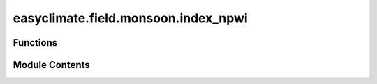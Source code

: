 easyclimate.field.monsoon.index_npwi
====================================

.. py:module:: easyclimate.field.monsoon.index_npwi

.. autoapi-nested-parse::

   Objective globally unified summer monsoon onset or retreat dates



Functions
---------

.. autoapisummary::

   easyclimate.field.monsoon.index_npwi.calc_index_NPWI
   easyclimate.field.monsoon.index_npwi.find_PW_monsoon_region
   easyclimate.field.monsoon.index_npwi.calc_NPWI_monsoon_onset
   easyclimate.field.monsoon.index_npwi.calc_NPWI_monsoon_retreat


Module Contents
---------------

.. py:function:: calc_index_NPWI(precipitable_water_daily_data: xarray.DataArray, time_dim: str = 'time') -> xarray.DataArray

   Calculate the normalized precipitable water index (NPWI).

   .. math::
       \mathrm{NPWI} = \frac{\mathrm{PW} - \mathrm{PW_{min}}}{\mathrm{PW_{max}} - \mathrm{PW_{min}}}

   Parameters
   ----------
   precipitable_water_daily_data: :py:class:`xarray.DataArray<xarray.DataArray>`.
       Daily precipitable water data.
   time_dim: :py:class:`str <str>`.
       The time coordinate dimension name.

   Returns
   -------
   Normalized precipitable water index (NPWI).

   Reference
   --------------
   - Zeng, X., and E. Lu, 2004: Globally Unified Monsoon Onset and Retreat Indexes. J. Climate, 17, 2241–2248, https://journals.ametsoc.org/view/journals/clim/17/11/1520-0442_2004_017_2241_gumoar_2.0.co_2.xml.
   - Tang Xu, Chen Baode, Liang Ping, Qian Weihong. Definition and features of the north edge of Asian summer monsoon. Acta Meteorologica Sinica (Chinese), 2009, (1): 83-89. doi: http://dx.doi.org/10.11676/qxxb2009.009

   .. minigallery::
       :add-heading: Example(s) related to the function

       ./dynamic_docs/plot_monsoon_npwi.py


.. py:function:: find_PW_monsoon_region(precipitable_water_daily_data: xarray.DataArray, time_dim: str = 'time') -> xarray.DataArray

   The refined monsoon regions.

   .. note::
       To refine the definition of monsoon regions on a grid- cell-by-cell basis,
       we first compute the 10-yr-averaged monthly PW over each cell.
       Then we obtain the maximum monthly PW during the three summer months [e.g., June–August in the Northern Hemisphere (NH), denoted as PWw],
       and the maximum monthly PW during the three winter months (e.g., December–February for the NH, denoted as PWc).
       The refined monsoon regions are simply defined as grid cells that are within the monsoon
       regions given in the above studies and have a difference between PWw and PWc greater than 12 mm.
       Initially we have also tried to use the annual maximum and minimum monthly PW values.

   Parameters
   ----------
   precipitable_water_daily_data: :py:class:`xarray.DataArray<xarray.DataArray>`.
       Daily precipitable water data.
   time_dim: :py:class:`str <str>`.
       The time coordinate dimension name.

   Reference
   --------------
   - Zeng, X., and E. Lu, 2004: Globally Unified Monsoon Onset and Retreat Indexes. J. Climate, 17, 2241–2248, https://journals.ametsoc.org/view/journals/clim/17/11/1520-0442_2004_017_2241_gumoar_2.0.co_2.xml.
   - Tang Xu, Chen Baode, Liang Ping, Qian Weihong. Definition and features of the north edge of Asian summer monsoon. Acta Meteorologica Sinica (Chinese), 2009, (1): 83-89. doi: http://dx.doi.org/10.11676/qxxb2009.009

   .. minigallery::
       :add-heading: Example(s) related to the function

       ./dynamic_docs/plot_monsoon_npwi.py


.. py:function:: calc_NPWI_monsoon_onset(NPWI: xarray.DataArray, thresh: float = 0.618, consecutive_days: int = 3, n: int = 7, lon_dim: str = 'lon', lat_dim: str = 'lat', time_dim: str = 'time') -> xarray.DataArray

   Calculate the summer monsoon onset date.

   The summer monsoon onset date for grid cell G is defined as the first day (:math:`d`)
   when NWPI is greater than the Golden Ratio (0.618) for three consecutive days
   in seven of the nine cells centered at cell G in day :math:`d` or (:math:`d \pm 1`).

   .. note::
       If one or more of the nine grids are undefined, for example, at the edge of monsoon regions,
       the required number of seven is correspondingly reduced.
       For instance, if only seven grid cells are defined, the required number is five.

   Parameters
   ----------
   NPWI: :py:class:`xarray.DataArray<xarray.DataArray>`.
       Normalized precipitable water index (NPWI).

       .. attention::
           It must include three dimensions: `time`, `longitude`, and `latitude`.

   thresh: :py:class:`float <float>`, default: `0.618`.
       Golden Ratio value for the threshold value.
   consecutive_days: :py:class:`int<int>`, default: `3`.
       Consecutive days values.
   n: :py:class:`int<int>`, default: `7`.
       :math:`n` of the nine cells centered at cell G in day :math:`d` or (:math:`d \pm 1`).
   lat_dim: :py:class:`str <str>`, default: `lat`.
       Latitude coordinate dimension name. By default extracting is applied over the `lat` dimension.
   lon_dim: :py:class:`str <str>`, default: `lon`.
       Longitude coordinate dimension name. By default extracting is applied over the `lon` dimension.
   time_dim: :py:class:`str <str>`, default: `time`.
       The time coordinate dimension name.

   Returns
   -------
   Summer monsoon onset date.

   Reference
   --------------
   - Zeng, X., and E. Lu, 2004: Globally Unified Monsoon Onset and Retreat Indexes. J. Climate, 17, 2241–2248, https://journals.ametsoc.org/view/journals/clim/17/11/1520-0442_2004_017_2241_gumoar_2.0.co_2.xml.
   - Tang Xu, Chen Baode, Liang Ping, Qian Weihong. Definition and features of the north edge of Asian summer monsoon. Acta Meteorologica Sinica (Chinese), 2009, (1): 83-89. doi: http://dx.doi.org/10.11676/qxxb2009.009

   .. minigallery::
       :add-heading: Example(s) related to the function

       ./dynamic_docs/plot_monsoon_npwi.py


.. py:function:: calc_NPWI_monsoon_retreat(NPWI: xarray.DataArray, monsoon_onset_date: xarray.DataArray, thresh: float = 0.618, consecutive_days: int = 3, n: int = 7, lon_dim: str = 'lon', lat_dim: str = 'lat', time_dim: str = 'time') -> xarray.DataArray

   Calculate the summer monsoon retreat date.

   The summer monsoon retreat date for grid cell G is defined as the first day (:math:`d`)
   when NWPI is less than the Golden Ratio (0.618) for three consecutive days
   in seven of the nine cells centered at cell G in day :math:`d` or (:math:`d \pm 1`).

   .. note::
       If one or more of the nine grids are undefined, for example, at the edge of monsoon regions,
       the required number of seven is correspondingly reduced.
       For instance, if only seven grid cells are defined, the required number is five.

   Parameters
   ----------
   NPWI: :py:class:`xarray.DataArray<xarray.DataArray>`.
       Normalized precipitable water index (NPWI).

       .. attention::
           It must include three dimensions: `time`, `longitude`, and `latitude`.

   monsoon_onset_date: :py:class:`xarray.DataArray<xarray.DataArray>`.
       Summer monsoon onset date. The results is generated by :py:func:`easyclimate.index.calc_NPWI_monsoon_onset <easyclimate.index.calc_NPWI_monsoon_onset>`.
   thresh: :py:class:`float <float>`, default: `0.618`.
       Golden Ratio value for the threshold value.
   consecutive_days: :py:class:`int<int>`, default: `3`.
       Consecutive days values.
   n: :py:class:`int<int>`, default: `7`.
       :math:`n` of the nine cells centered at cell G in day :math:`d` or (:math:`d \pm 1`).
   lat_dim: :py:class:`str <str>`, default: `lat`.
       Latitude coordinate dimension name. By default extracting is applied over the `lat` dimension.
   lon_dim: :py:class:`str <str>`, default: `lon`.
       Longitude coordinate dimension name. By default extracting is applied over the `lon` dimension.
   time_dim: :py:class:`str <str>`, default: `time`.
       The time coordinate dimension name.

   Returns
   -------
   Summer monsoon retreat date.

   Reference
   --------------
   - Zeng, X., and E. Lu, 2004: Globally Unified Monsoon Onset and Retreat Indexes. J. Climate, 17, 2241–2248, https://journals.ametsoc.org/view/journals/clim/17/11/1520-0442_2004_017_2241_gumoar_2.0.co_2.xml.
   - Tang Xu, Chen Baode, Liang Ping, Qian Weihong. Definition and features of the north edge of Asian summer monsoon. Acta Meteorologica Sinica (Chinese), 2009, (1): 83-89. doi: http://dx.doi.org/10.11676/qxxb2009.009

   .. minigallery::
       :add-heading: Example(s) related to the function

       ./dynamic_docs/plot_monsoon_npwi.py


